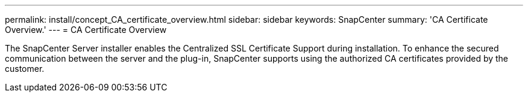 ---
permalink: install/concept_CA_certificate_overview.html
sidebar: sidebar
keywords: SnapCenter
summary: 'CA Certificate Overview.'
---
= CA Certificate Overview

[.lead]
The SnapCenter Server installer enables the Centralized SSL Certificate Support during installation.  To enhance the secured communication between the server and the plug-in, SnapCenter supports using the authorized CA certificates provided by the customer.
